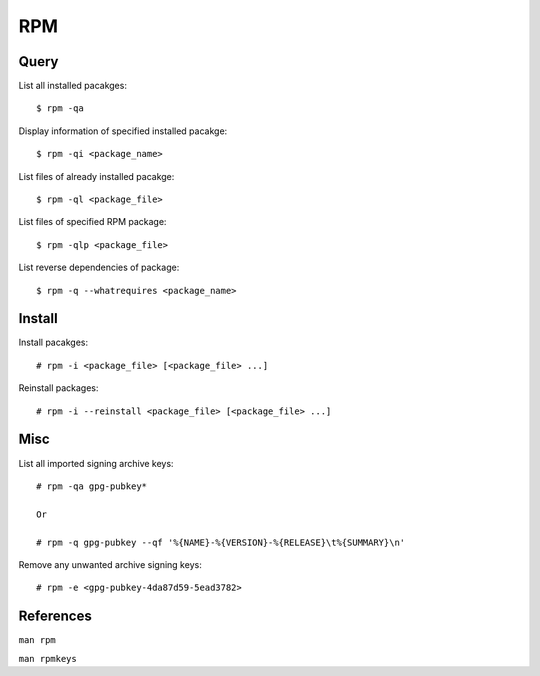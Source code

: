 RPM
===

Query
-----

List all installed pacakges: ::

    $ rpm -qa

Display information of specified installed pacakge: ::

    $ rpm -qi <package_name>

List files of already installed pacakge: ::

    $ rpm -ql <package_file>

List files of specified RPM package: ::

    $ rpm -qlp <package_file>


List reverse dependencies of package: ::

    $ rpm -q --whatrequires <package_name>


Install
-------

Install pacakges: ::

    # rpm -i <package_file> [<package_file> ...]

Reinstall packages: ::

    # rpm -i --reinstall <package_file> [<package_file> ...]

Misc
----

List all imported signing archive keys: ::

    # rpm -qa gpg-pubkey*

    Or

    # rpm -q gpg-pubkey --qf '%{NAME}-%{VERSION}-%{RELEASE}\t%{SUMMARY}\n'

Remove any unwanted archive signing keys: ::

    # rpm -e <gpg-pubkey-4da87d59-5ead3782>


References
----------

``man rpm``

``man rpmkeys``
